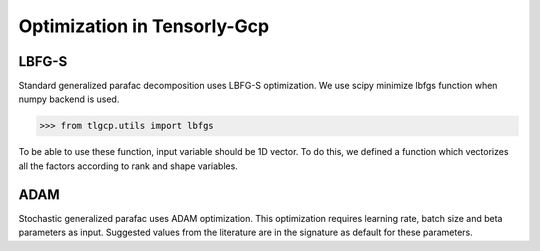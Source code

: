 Optimization in Tensorly-Gcp
===============================

LBFG-S
-----------------

Standard generalized parafac decomposition uses LBFG-S optimization. We use scipy minimize lbfgs function
when numpy backend is used.

.. code-block:: python

   >>> from tlgcp.utils import lbfgs

To be able to use these function, input variable should be 1D vector. To do this, we defined a function
which vectorizes all the factors according to rank and shape variables.


ADAM
-----------------
Stochastic generalized parafac uses ADAM optimization. This optimization requires learning rate, batch size
and beta parameters as input. Suggested values from the literature are in the signature
as default for these parameters.
